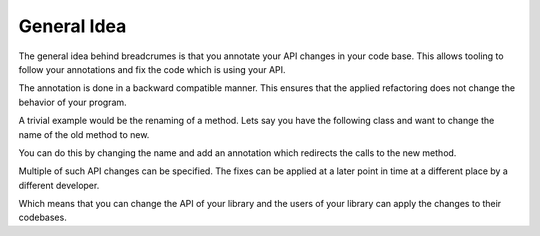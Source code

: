 General Idea
============


The general idea behind breadcrumes is that you annotate your API changes in your code base.
This allows tooling to follow your annotations and fix the code which is using your API.


The annotation is done in a backward compatible manner.
This ensures that the applied refactoring does not change the behavior of your program.

A trivial example would be the renaming of a method.
Lets say you have the following class and want to change the name of the old method to new.

.. testcode::

    class Example:
        def old(self):
            print("method called")

You can do this by changing the name and add an annotation which redirects the calls to the new method.

.. testcode::

    class Example:
        old = breadcrumes.renamed("new")

        def new(self):
            print("method called")

Multiple of such API changes can be specified.
The fixes can be applied at a later point in time at a different place by a different developer.

Which means that you can change the API of your library and the users of your library can apply the changes to their codebases.
